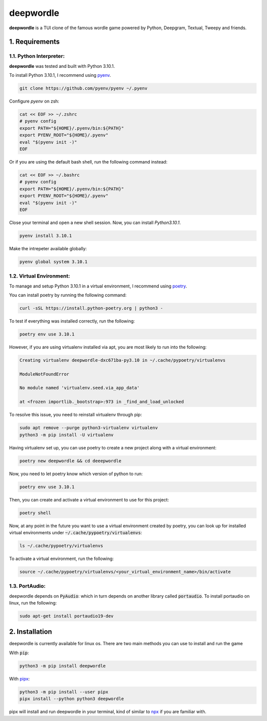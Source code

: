 deepwordle
==========

**deepwordle** is a TUI clone of the famous wordle game powered by Python, Deepgram, Textual, Tweepy and friends.

1. Requirements
---------------

1.1. Python Interpreter:
~~~~~~~~~~~~~~~~~~~~~~~~

**deepwordle** was tested and built with Python 3.10.1.

To install Python 3.10.1, I recommend using `pyenv`_.

.. code-block:: bash

   git clone https://github.com/pyenv/pyenv ~/.pyenv

Configure `pyenv` on zsh:

.. code-block:: bash

   cat << EOF >> ~/.zshrc
   # pyenv config
   export PATH="${HOME}/.pyenv/bin:${PATH}"
   export PYENV_ROOT="${HOME}/.pyenv"
   eval "$(pyenv init -)"
   EOF

Or if you are using the default bash shell, run the following command instead:

.. code-block:: bash

   cat << EOF >> ~/.bashrc
   # pyenv config
   export PATH="${HOME}/.pyenv/bin:${PATH}"
   export PYENV_ROOT="${HOME}/.pyenv"
   eval "$(pyenv init -)"
   EOF

Close your terminal and open a new shell session. Now, you can install `Python3.10.1`.

.. code-block:: bash

   pyenv install 3.10.1

Make the intrepeter available globally:

.. code-block:: bash

   pyenv global system 3.10.1


1.2. Virtual Environment:
~~~~~~~~~~~~~~~~~~~~~~~~~

To manage and setup Python 3.10.1 in a virtual environment, I recommend using `poetry`_.

You can install poetry by running the following command:

.. code-block:: bash

   curl -sSL https://install.python-poetry.org | python3 -

To test if everything was installed correctly, run the following:

.. code-block:: bash

   poetry env use 3.10.1

However, if you are using virtualenv installed via apt, you are most likely to run into
the following:

.. code-block:: bash

   Creating virtualenv deepwordle-dxc671ba-py3.10 in ~/.cache/pypoetry/virtualenvs

   ModuleNotFoundError

   No module named 'virtualenv.seed.via_app_data'

   at <frozen importlib._bootstrap>:973 in _find_and_load_unlocked

To resolve this issue, you need to reinstall virtualenv through pip:

.. code-block:: bash

   sudo apt remove --purge python3-virtualenv virtualenv
   python3 -m pip install -U virtualenv

Having virtualenv set up, you can use poetry to create a new project along with a virtual environment:

.. code-block:: bash

   poetry new deepwordle && cd deeepwordle

Now, you need to let poetry know which version of python to run:

.. code-block:: bash

   poetry env use 3.10.1

Then, you can create and activate a virtual environment to use for this project:

.. code-block:: bash

   poetry shell

Now, at any point in the future you want to use a virtual environment created by poetry, you can look up 
for installed virtual environments under :code:`~/.cache/pypoetry/virtualenvs`:

.. code-block:: bash

   ls ~/.cache/pypoetry/virtualenvs  

To activate a virtual environment, run the following:

.. code-block:: bash

   source ~/.cache/pypoetry/virtualenvs/<your_virtual_environment_name>/bin/activate


1.3. PortAudio:
~~~~~~~~~~~~~~~

deepwordle depends on :code:`PyAudio`: which in turn depends on another library called :code:`portaudio`.
To install portaudio on linux, run the following:

.. code-block:: bash

   sudo apt-get install portaudio19-dev


2. Installation
---------------

deepwordle is currently available for linux os. There are two main methods you can use to install and run the game

With :code:`pip`:

.. code-block:: console

   python3 -m pip install deepwordle

With `pipx`_:

.. code-block:: console

   python3 -m pip install --user pipx
   pipx install --python python3 deepwordle

pipx will install and run deepwordle in your terminal, kind of similar to `npx`_ if you are familiar with.

.. _pipx: https://github.com/pypa/pipx
.. _npx: https://docs.npmjs.com/cli/v7/commands/npx
.. _pyenv: https://github.com/pyenv/pyenv
.. _poetry: https://github.com/python-poetry/poetry